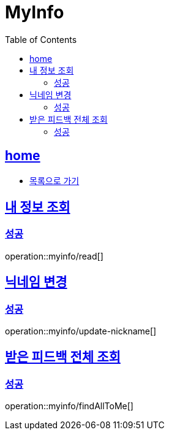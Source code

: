 = MyInfo
:toc: left
:toclevels: 2
:sectlinks:
:source-highlighter: highlightjs

[[home]]
== home
* link:index.html[목록으로 가기]

[[read]]
== 내 정보 조회

[[read-success]]
=== 성공

operation::myinfo/read[]

[[update-nickname]]
== 닉네임 변경

[[update-nickname-success]]
=== 성공

operation::myinfo/update-nickname[]

[[findAllToMe]]
== 받은 피드백 전체 조회

[[findAllToMe-success]]
=== 성공

operation::myinfo/findAllToMe[]

